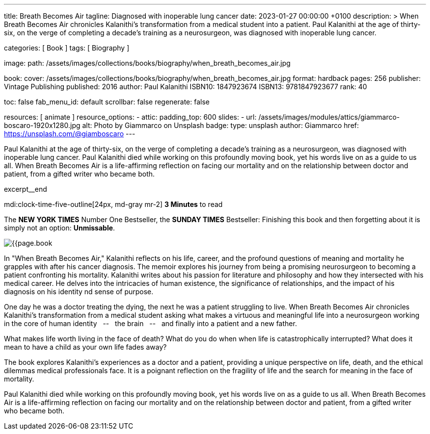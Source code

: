 ---
title:                                  Breath Becomes Air
tagline:                                Diagnosed with inoperable lung cancer
date:                                   2023-01-27 00:00:00 +0100
description: >
                                        When Breath Becomes Air chronicles Kalanithi's transformation
                                        from a medical student into a patient. Paul Kalanithi at the age
                                        of thirty-six, on the verge of completing a decade’s training as
                                        a neurosurgeon, was diagnosed with inoperable lung cancer.

categories:                             [ Book ]
tags:                                   [ Biography ]

image:
  path:                                 /assets/images/collections/books/biography/when_breath_becomes_air.jpg

book:
  cover:                                /assets/images/collections/books/biography/when_breath_becomes_air.jpg
  format:                               hardback
  pages:                                256
  publisher:                            Vintage Publishing
  published:                            2016
  author:                               Paul Kalanithi
  ISBN10:                               1847923674
  ISBN13:                               9781847923677
  rank:                                 40

toc:                                    false
fab_menu_id:                            default
scrollbar:                              false
regenerate:                             false

resources:                              [ animate ]
resource_options:
  - attic:
      padding_top:                      600
      slides:
        - url:                          /assets/images/modules/attics/giammarco-boscaro-1920x1280.jpg
          alt:                          Photo by Giammarco on Unsplash
          badge:
            type:                       unsplash
            author:                     Giammarco
            href:                       https://unsplash.com/@giamboscaro
---

// Page Initializer
// =============================================================================
// Enable the Liquid Preprocessor
:page-liquid:

// Set page (local) attributes here
// -----------------------------------------------------------------------------
// :page--attr:                         <attr-value>

// Place an excerpt at the most top position
// -----------------------------------------------------------------------------
Paul Kalanithi at the age of thirty-six, on the verge of completing a
decade's training as a neurosurgeon, was diagnosed with inoperable lung
cancer. Paul Kalanithi died while working on this profoundly moving book,
yet his words live on as a guide to us all. When Breath Becomes Air is a
life-affirming reflection on facing our mortality and on the relationship
between doctor and patient, from a gifted writer who became both.

excerpt__end

// Page content
// ~~~~~~~~~~~~~~~~~~~~~~~~~~~~~~~~~~~~~~~~~~~~~~~~~~~~~~~~~~~~~~~~~~~~~~~~~~~~~
mdi:clock-time-five-outline[24px, md-gray mr-2]
*3 Minutes* to read

// Include sub-documents (if any)
//
[role="mt-5"]
[[readmore]]
The *NEW YORK TIMES* Number One Bestseller, the *SUNDAY TIMES* Bestseller:
Finishing this book and then forgetting about it is simply not an
option: *Unmissable*.

image:{{page.book.cover}}[role="mr-4 float-left"]

In "When Breath Becomes Air," Kalanithi reflects on his life, career, and
the profound questions of meaning and mortality he grapples with after his
cancer diagnosis. The memoir explores his journey from being a promising
neurosurgeon to becoming a patient confronting his mortality. Kalanithi writes
about his passion for literature and philosophy and how they intersected with
his medical career. He delves into the intricacies of human existence, the
significance of relationships, and the impact of his diagnosis on his identity
nd sense of purpose.

One day he was a doctor treating the dying, the next he was a patient
struggling to live. When Breath Becomes Air chronicles Kalanithi's
transformation from a medical student asking what makes a virtuous and
meaningful life into a neurosurgeon working in the core of human
identity  &nbsp; -- &nbsp;  the brain  &nbsp; -- &nbsp;  and finally into a patient and a new father.

What makes life worth living in the face of death? What do you do when when
life is catastrophically interrupted? What does it mean to have a child as
your own life fades away?

The book explores Kalanithi's experiences as a doctor and a patient,
providing a unique perspective on life, death, and the ethical dilemmas
medical professionals face. It is a poignant reflection on the fragility
of life and the search for meaning in the face of mortality.

Paul Kalanithi died while working on this profoundly moving book, yet
his words live on as a guide to us all. When Breath Becomes Air is a
life-affirming reflection on facing our mortality and on the relationship
between doctor and patient, from a gifted writer who became both.
